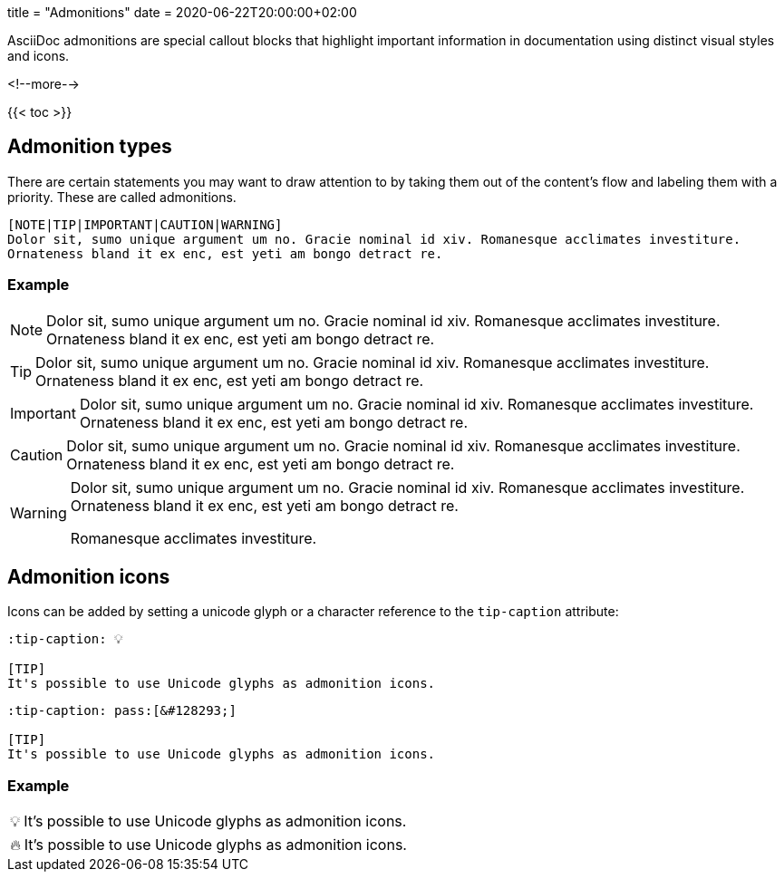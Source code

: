 +++
title = "Admonitions"
date = 2020-06-22T20:00:00+02:00
+++

:toc:
:toclevels: 2

AsciiDoc admonitions are special callout blocks that highlight important information in documentation using distinct visual styles and icons.

<!--more-->

{{< toc >}}

== Admonition types

There are certain statements you may want to draw attention to by taking them out of the content's flow and labeling them with a priority. These are called admonitions.

```tpl
[NOTE|TIP|IMPORTANT|CAUTION|WARNING]
Dolor sit, sumo unique argument um no. Gracie nominal id xiv. Romanesque acclimates investiture.
Ornateness bland it ex enc, est yeti am bongo detract re.
```

=== Example

[NOTE]
Dolor sit, sumo unique argument um no. Gracie nominal id xiv. Romanesque acclimates investiture.
Ornateness bland it ex enc, est yeti am bongo detract re.

[TIP]
Dolor sit, sumo unique argument um no. Gracie nominal id xiv. Romanesque acclimates investiture.
Ornateness bland it ex enc, est yeti am bongo detract re.

[IMPORTANT]
Dolor sit, sumo unique argument um no. Gracie nominal id xiv. Romanesque acclimates investiture.
Ornateness bland it ex enc, est yeti am bongo detract re.

[CAUTION]
Dolor sit, sumo unique argument um no. Gracie nominal id xiv. Romanesque acclimates investiture.
Ornateness bland it ex enc, est yeti am bongo detract re.

[WARNING]
====
Dolor sit, sumo unique argument um no. Gracie nominal id xiv. Romanesque acclimates investiture.
Ornateness bland it ex enc, est yeti am bongo detract re.

Romanesque acclimates investiture.
====

== Admonition icons

Icons can be added by setting a unicode glyph or a character reference to the `tip-caption` attribute:

```text
:tip-caption: 💡

[TIP]
It's possible to use Unicode glyphs as admonition icons.
```

```text
:tip-caption: pass:[&#128293;]

[TIP]
It's possible to use Unicode glyphs as admonition icons.
```

=== Example

:tip-caption: 💡

[TIP]
It's possible to use Unicode glyphs as admonition icons.


:tip-caption: pass:[&#128293;]

[TIP]
It's possible to use Unicode glyphs as admonition icons.
